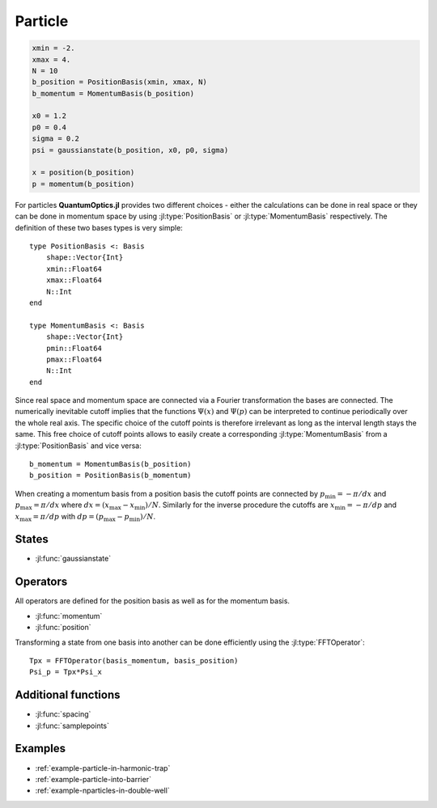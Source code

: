 .. _section-particle:

Particle
========

.. code-block:: julia

    xmin = -2.
    xmax = 4.
    N = 10
    b_position = PositionBasis(xmin, xmax, N)
    b_momentum = MomentumBasis(b_position)

    x0 = 1.2
    p0 = 0.4
    sigma = 0.2
    psi = gaussianstate(b_position, x0, p0, sigma)

    x = position(b_position)
    p = momentum(b_position)


For particles **QuantumOptics.jl** provides two different choices - either the calculations can be done in real space or they can be done in momentum space by using :jl:type:`PositionBasis` or :jl:type:`MomentumBasis` respectively. The definition of these two bases types is very simple::

    type PositionBasis <: Basis
        shape::Vector{Int}
        xmin::Float64
        xmax::Float64
        N::Int
    end

    type MomentumBasis <: Basis
        shape::Vector{Int}
        pmin::Float64
        pmax::Float64
        N::Int
    end

Since real space and momentum space are connected via a Fourier transformation the bases are connected. The numerically inevitable cutoff implies that the functions :math:`\Psi(x)` and :math:`\Psi(p)` can be interpreted to continue periodically over the whole real axis. The specific choice of the cutoff points is therefore irrelevant as long as the interval length stays the same. This free choice of cutoff points allows to easily create a corresponding :jl:type:`MomentumBasis` from a :jl:type:`PositionBasis` and vice versa::

    b_momentum = MomentumBasis(b_position)
    b_position = PositionBasis(b_momentum)

When creating a momentum basis from a position basis the cutoff points are connected by :math:`p_\mathrm{min} = -\pi/dx` and :math:`p_\mathrm{max} = \pi/dx` where :math:`dx = (x_\mathrm{max} - x_\mathrm{min})/N`. Similarly for the inverse procedure the cutoffs are :math:`x_\mathrm{min} = -\pi/dp` and :math:`x_\mathrm{max} = \pi/dp` with :math:`dp = (p_\mathrm{max} - p_\mathrm{min})/N`.


States
------

* :jl:func:`gaussianstate`


Operators
---------

All operators are defined for the position basis as well as for the momentum basis.

* :jl:func:`momentum`
* :jl:func:`position`

Transforming a state from one basis into another can be done efficiently using the :jl:type:`FFTOperator`::

    Tpx = FFTOperator(basis_momentum, basis_position)
    Psi_p = Tpx*Psi_x


Additional functions
--------------------

* :jl:func:`spacing`
* :jl:func:`samplepoints`


Examples
--------

* :ref:`example-particle-in-harmonic-trap`
* :ref:`example-particle-into-barrier`
* :ref:`example-nparticles-in-double-well`

